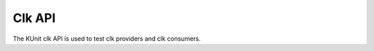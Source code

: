 .. SPDX-License-Identifier: GPL-2.0

========
Clk API
========

The KUnit clk API is used to test clk providers and clk consumers.

.. kernel-doc:: drivers/clk/clk_kunit_helpers.c
   :export:
